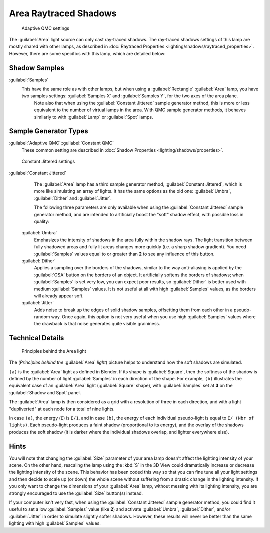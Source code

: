 
..    TODO/Review: {{review|}} .

Area Raytraced Shadows
======================

.. figure:: /images/25-Manual-Lighting-Lamps-Area-AdapQMC.jpg
   :width: 300px
   :figwidth: 300px

   Adaptive QMC settings


The :guilabel:`Area` light source can only cast ray-traced shadows. The ray-traced shadows settings of this lamp are mostly shared with other lamps, as described in :doc:`Raytraced Properties <lighting/shadows/raytraced_properties>`\ . However, there are some specifics with this lamp, which are detailed below:


Shadow Samples
--------------

:guilabel:`Samples`
   This have the same role as with other lamps, but when using a :guilabel:`Rectangle` :guilabel:`Area` lamp, you have two samples settings: :guilabel:`Samples X` and :guilabel:`Samples Y`\ , for the two axes of the area plane.
    Note also that when using the :guilabel:`Constant Jittered` sample generator method, this is more or less equivalent to the number of virtual lamps in the area. With QMC sample generator methods, it behaves similarly to with :guilabel:`Lamp` or :guilabel:`Spot` lamps.


Sample Generator Types
----------------------

:guilabel:`Adaptive QMC`\ ;\ :guilabel:`Constant QMC`
   These common setting are described in :doc:`Shadow Properties <lighting/shadows/properties>`\ .


.. figure:: /images/25-Manual-Lighting-Lamps-Area-ContJitt.jpg
   :width: 300px
   :figwidth: 300px

   Constant Jittered settings


:guilabel:`Constant Jittered`
    The :guilabel:`Area` lamp has a third sample generator method, :guilabel:`Constant Jittered`\ , which is more like simulating an array of lights. It has the same options as the old one: :guilabel:`Umbra`\ , :guilabel:`Dither` and :guilabel:`Jitter`\ .

    The following three parameters are only available when using the :guilabel:`Constant Jittered` sample generator method, and are intended to artificially boost the "soft" shadow effect, with possible loss in quality:

   :guilabel:`Umbra`
      Emphasizes the intensity of shadows in the area fully within the shadow rays. The light transition between fully shadowed areas and fully lit areas changes more quickly (i.e. a sharp shadow gradient). You need :guilabel:`Samples` values equal to or greater than **2** to see any influence of this button.

   :guilabel:`Dither`
      Applies a sampling over the borders of the shadows,
      similar to the way anti-aliasing is applied by the :guilabel:`OSA` button on the borders of an object.
      It artificially softens the borders of shadows; when :guilabel:`Samples` is set very low,
      you can expect poor results, so :guilabel:`Dither` is better used with medium :guilabel:`Samples` values.
      It is not useful at all with high :guilabel:`Samples` values, as the borders will already appear soft.


   :guilabel:`Jitter`
      Adds noise to break up the edges of solid shadow samples, offsetting them from each other in a pseudo-random way. Once again, this option is not very useful when you use high :guilabel:`Samples` values where the drawback is that noise generates quite visible graininess.


Technical Details
-----------------

.. figure:: /images/Manual-Part-V-AreaLightConcept.jpg
   :width: 250px
   :figwidth: 250px

   Principles behind the Area light


The (\ *Principles behind the* :guilabel:`Area` *light*\ )
picture helps to understand how the soft shadows are simulated.

``(a)`` is the :guilabel:`Area` light as defined in Blender. If its shape is :guilabel:`Square`\ , then the softness of the shadow is defined by the number of light :guilabel:`Samples` in each direction of the shape. For example, ``(b)`` illustrates the equivalent case of an :guilabel:`Area` light (\ :guilabel:`Square` shape), with :guilabel:`Samples` set at **3** on the :guilabel:`Shadow and Spot` panel.

The :guilabel:`Area` lamp is then considered as a grid with a resolution of three in each
direction, and with a light "dupliverted" at each node for a total of nine lights.

In case ``(a)``\ , the energy (\ ``E``\ ) is ``E/1``\ , and in case
``(b)``\ , the energy of each individual pseudo-light is equal to ``E/
(Nbr of lights)``\ . Each pseudo-light produces a faint shadow
(proportional to its energy), and the overlay of the shadows produces the soft shadow
(it is darker where the individual shadows overlap, and lighter everywhere else).


Hints
-----

You will note that changing the :guilabel:`Size` parameter of your area lamp doesn't affect
the lighting intensity of your scene. On the other hand, rescaling the lamp using the
:kbd:`S` in the 3D View could dramatically increase or decrease the lighting intensity
of the scene. This behavior has been coded this way so that you can fine tune all your light
settings and then decide to scale up (or down)
the whole scene without suffering from a drastic change in the lighting intensity.
If you only want to change the dimensions of your :guilabel:`Area` lamp,
without messing with its lighting intensity,
you are strongly encouraged to use the :guilabel:`Size` button(s) instead.

If your computer isn't very fast,
when using the :guilabel:`Constant Jittered` sample generator method,
you could find it useful to set a low :guilabel:`Samples` value (like **2**\ )
and activate :guilabel:`Umbra`\ , :guilabel:`Dither`\ ,
and/or :guilabel:`Jitter` in order to simulate slightly softer shadows. However,
these results will never be better than the same lighting with high :guilabel:`Samples` values.
